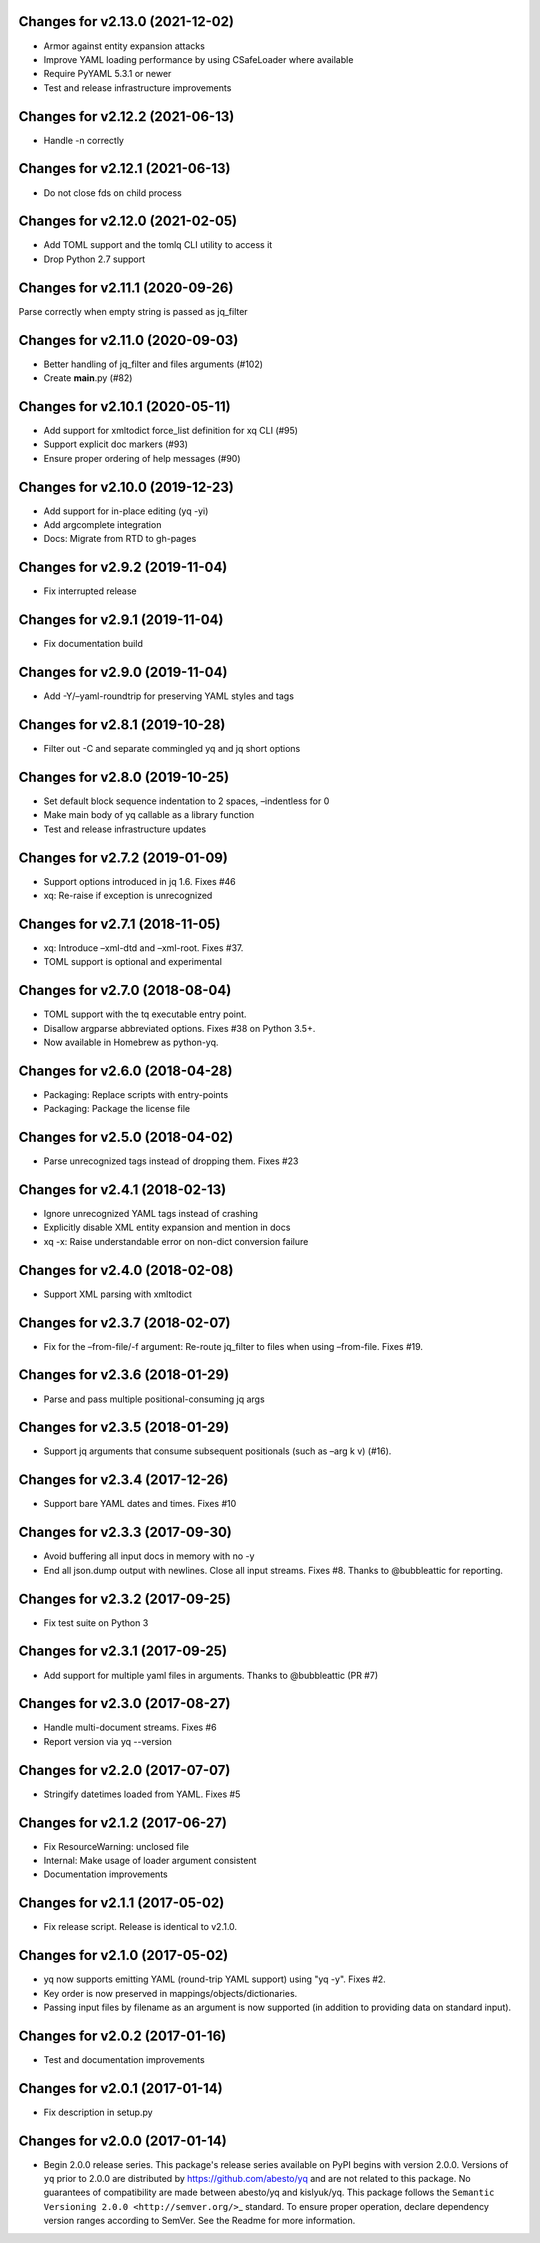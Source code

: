 Changes for v2.13.0 (2021-12-02)
================================

-  Armor against entity expansion attacks

-  Improve YAML loading performance by using CSafeLoader where available

-  Require PyYAML 5.3.1 or newer

-  Test and release infrastructure improvements

Changes for v2.12.2 (2021-06-13)
================================

-  Handle -n correctly

Changes for v2.12.1 (2021-06-13)
================================

-  Do not close fds on child process

Changes for v2.12.0 (2021-02-05)
================================

-  Add TOML support and the tomlq CLI utility to access it

-  Drop Python 2.7 support

Changes for v2.11.1 (2020-09-26)
================================

Parse correctly when empty string is passed as jq_filter

Changes for v2.11.0 (2020-09-03)
================================

-  Better handling of jq_filter and files arguments (#102)

-  Create **main**.py (#82)

Changes for v2.10.1 (2020-05-11)
================================

-  Add support for xmltodict force_list definition for xq CLI (#95)

-  Support explicit doc markers (#93)

-  Ensure proper ordering of help messages (#90)

Changes for v2.10.0 (2019-12-23)
================================

-  Add support for in-place editing (yq -yi)

-  Add argcomplete integration

-  Docs: Migrate from RTD to gh-pages

Changes for v2.9.2 (2019-11-04)
===============================

-  Fix interrupted release

Changes for v2.9.1 (2019-11-04)
===============================

-  Fix documentation build

Changes for v2.9.0 (2019-11-04)
===============================

-  Add -Y/–yaml-roundtrip for preserving YAML styles and tags

Changes for v2.8.1 (2019-10-28)
===============================

-  Filter out -C and separate commingled yq and jq short options

Changes for v2.8.0 (2019-10-25)
===============================

-  Set default block sequence indentation to 2 spaces, –indentless for 0

-  Make main body of yq callable as a library function

-  Test and release infrastructure updates

Changes for v2.7.2 (2019-01-09)
===============================

-  Support options introduced in jq 1.6. Fixes #46

-  xq: Re-raise if exception is unrecognized

Changes for v2.7.1 (2018-11-05)
===============================

-  xq: Introduce –xml-dtd and –xml-root. Fixes #37.

-  TOML support is optional and experimental

Changes for v2.7.0 (2018-08-04)
===============================

-  TOML support with the tq executable entry point.

-  Disallow argparse abbreviated options. Fixes #38 on Python 3.5+.

-  Now available in Homebrew as python-yq.

Changes for v2.6.0 (2018-04-28)
===============================

-  Packaging: Replace scripts with entry-points

-  Packaging: Package the license file

Changes for v2.5.0 (2018-04-02)
===============================

-  Parse unrecognized tags instead of dropping them. Fixes #23

Changes for v2.4.1 (2018-02-13)
===============================

-  Ignore unrecognized YAML tags instead of crashing

-  Explicitly disable XML entity expansion and mention in docs

-  xq -x: Raise understandable error on non-dict conversion failure

Changes for v2.4.0 (2018-02-08)
===============================

-  Support XML parsing with xmltodict

Changes for v2.3.7 (2018-02-07)
===============================

-  Fix for the –from-file/-f argument: Re-route jq_filter to files when
   using –from-file. Fixes #19.

Changes for v2.3.6 (2018-01-29)
===============================

-  Parse and pass multiple positional-consuming jq args

Changes for v2.3.5 (2018-01-29)
===============================

-  Support jq arguments that consume subsequent positionals (such as
   –arg k v) (#16).

Changes for v2.3.4 (2017-12-26)
===============================

-  Support bare YAML dates and times. Fixes #10

Changes for v2.3.3 (2017-09-30)
===============================

-  Avoid buffering all input docs in memory with no -y

-  End all json.dump output with newlines. Close all input streams.
   Fixes #8. Thanks to @bubbleattic for reporting.

Changes for v2.3.2 (2017-09-25)
===============================

-  Fix test suite on Python 3

Changes for v2.3.1 (2017-09-25)
===============================

-  Add support for multiple yaml files in arguments. Thanks to
   @bubbleattic (PR #7)

Changes for v2.3.0 (2017-08-27)
===============================

-  Handle multi-document streams. Fixes #6

-  Report version via yq --version

Changes for v2.2.0 (2017-07-07)
===============================

-  Stringify datetimes loaded from YAML. Fixes #5

Changes for v2.1.2 (2017-06-27)
===============================

-  Fix ResourceWarning: unclosed file

-  Internal: Make usage of loader argument consistent

-  Documentation improvements

Changes for v2.1.1 (2017-05-02)
===============================

-  Fix release script. Release is identical to v2.1.0.

Changes for v2.1.0 (2017-05-02)
===============================

-  yq now supports emitting YAML (round-trip YAML support) using "yq
   -y". Fixes #2.

-  Key order is now preserved in mappings/objects/dictionaries.

-  Passing input files by filename as an argument is now supported (in
   addition to providing data on standard input).

Changes for v2.0.2 (2017-01-16)
===============================

-  Test and documentation improvements

Changes for v2.0.1 (2017-01-14)
===============================

-  Fix description in setup.py

Changes for v2.0.0 (2017-01-14)
===============================

-  Begin 2.0.0 release series. This package's release series available
   on PyPI begins with version 2.0.0. Versions of ``yq`` prior to 2.0.0
   are distributed by https://github.com/abesto/yq and are not related
   to this package. No guarantees of compatibility are made between
   abesto/yq and kislyuk/yq. This package follows the
   ``Semantic   Versioning 2.0.0 <http://semver.org/>``\ \_ standard. To
   ensure proper operation, declare dependency version ranges according
   to SemVer. See the Readme for more information.
